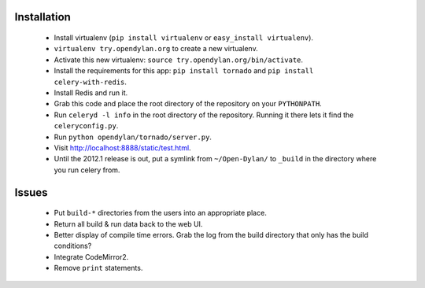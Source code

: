 Installation
============

 * Install virtualenv (``pip install virtualenv`` or
   ``easy_install virtualenv``).
 * ``virtualenv try.opendylan.org`` to create a new
   virtualenv.
 * Activate this new virtualenv:
   ``source try.opendylan.org/bin/activate``.
 * Install the requirements for this app:
   ``pip install tornado`` and
   ``pip install celery-with-redis``.
 * Install Redis and run it.
 * Grab this code and place the root directory of
   the repository on your ``PYTHONPATH``.
 * Run ``celeryd -l info`` in the root directory
   of the repository. Running it there lets it find
   the ``celeryconfig.py``.
 * Run ``python opendylan/tornado/server.py``.
 * Visit http://localhost:8888/static/test.html.
 * Until the 2012.1 release is out, put a symlink
   from ``~/Open-Dylan/`` to ``_build`` in the
   directory where you run celery from.

Issues
======

 * Put ``build-*`` directories from the users into an
   appropriate place.
 * Return all build & run data back to the web UI.
 * Better display of compile time errors. Grab the
   log from the build directory that only has the
   build conditions?
 * Integrate CodeMirror2.
 * Remove ``print`` statements.

